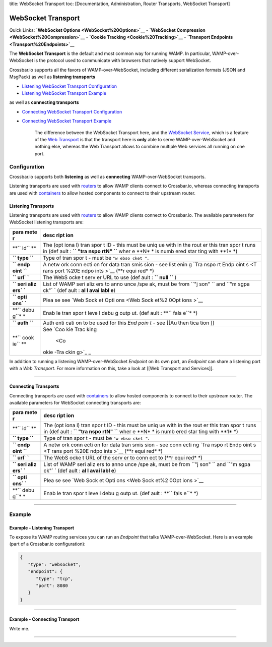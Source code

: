 title: WebSocket Transport toc: [Documentation, Administration, Router
Transports, WebSocket Transport]

WebSocket Transport
===================

Quick Links: **`WebSocket Options <WebSocket%20Options>`__** -
**`WebSocket Compression <WebSocket%20Compression>`__** - **`Cookie
Tracking <Cookie%20Tracking>`__** - **`Transport
Endpoints <Transport%20Endpoints>`__**

The **WebSocket Transport** is the default and most common way for
running WAMP. In particular, WAMP-over-WebSocket is the protocol used to
communicate with browsers that natively support WebSocket.

Crossbar.io supports all the favors of WAMP-over-WebSocket, including
different serialization formats (JSON and MsgPack) as well as
**listening transports**

-  `Listening WebSocket Transport
   Configuration <#listening-transports>`__
-  `Listening WebSocket Transport
   Example <#example---listening-transport>`__

as well as **connecting transports**

-  `Connecting WebSocket Transport
   Configuration <#connecting-transports>`__
-  `Connecting WebSocket Transport
   Example <#example---connecting-transport>`__

    The difference between the WebSocket Transport here, and the
    `WebSocket Service <WebSocket%20Service>`__, which is a feature of
    the `Web Transport <Web%20Transport%20and%20Services>`__ is that the
    transport here is **only** able to serve WAMP-over-WebSocket and
    nothing else, whereas the Web Transport allows to combine multiple
    Web services all running on one port.

Configuration
-------------

Crossbar.io supports both **listening** as well as **connecting**
WAMP-over-WebSocket transports.

Listening transports are used with `routers <Router%20Configuration>`__
to allow WAMP clients connect to Crossbar.io, whereas connecting
transports are used with `containers <Container%20Configuration>`__ to
allow hosted components to connect to their upstream router.

Listening Transports
~~~~~~~~~~~~~~~~~~~~

Listening transports are used with `routers <Router%20Configuration>`__
to allow WAMP clients connect to Crossbar.io. The available parameters
for WebSocket listening transports are:

+------+------+
| para | desc |
| mete | ript |
| r    | ion  |
+======+======+
| **`` | The  |
| id`` | (opt |
| **   | iona |
|      | l)   |
|      | tran |
|      | spor |
|      | t    |
|      | ID - |
|      | this |
|      | must |
|      | be   |
|      | uniq |
|      | ue   |
|      | with |
|      | in   |
|      | the  |
|      | rout |
|      | er   |
|      | this |
|      | tran |
|      | spor |
|      | t    |
|      | runs |
|      | in   |
|      | (def |
|      | ault |
|      | :    |
|      | **`` |
|      | "tra |
|      | nspo |
|      | rtN" |
|      | ``** |
|      | wher |
|      | e    |
|      | **N* |
|      | *    |
|      | is   |
|      | numb |
|      | ered |
|      | star |
|      | ting |
|      | with |
|      | **1* |
|      | *)   |
+------+------+
| **`` | Type |
| type | of   |
| ``** | tran |
|      | spor |
|      | t    |
|      | -    |
|      | must |
|      | be   |
|      | ``"w |
|      | ebso |
|      | cket |
|      | "``. |
+------+------+
| **`` | A    |
| endp | netw |
| oint | ork  |
| ``** | conn |
|      | ecti |
|      | on   |
|      | for  |
|      | data |
|      | tran |
|      | smis |
|      | sion |
|      | -    |
|      | see  |
|      | list |
|      | enin |
|      | g    |
|      | `Tra |
|      | nspo |
|      | rt   |
|      | Endp |
|      | oint |
|      | s <T |
|      | rans |
|      | port |
|      | %20E |
|      | ndpo |
|      | ints |
|      | >`__ |
|      | (**r |
|      | equi |
|      | red* |
|      | *)   |
+------+------+
| **`` | The  |
| url` | WebS |
| `**  | ocke |
|      | t    |
|      | serv |
|      | er   |
|      | URL  |
|      | to   |
|      | use  |
|      | (def |
|      | ault |
|      | :    |
|      | **`` |
|      | null |
|      | ``** |
|      | )    |
+------+------+
| **`` | List |
| seri | of   |
| aliz | WAMP |
| ers` | seri |
| `**  | aliz |
|      | ers  |
|      | to   |
|      | anno |
|      | unce |
|      | /spe |
|      | ak,  |
|      | must |
|      | be   |
|      | from |
|      | ``"j |
|      | son" |
|      | ``   |
|      | and  |
|      | ``"m |
|      | sgpa |
|      | ck"` |
|      | `    |
|      | (def |
|      | ault |
|      | :    |
|      | **al |
|      | l    |
|      | avai |
|      | labl |
|      | e**) |
+------+------+
| **`` | Plea |
| opti | se   |
| ons` | see  |
| `**  | `Web |
|      | Sock |
|      | et   |
|      | Opti |
|      | ons  |
|      | <Web |
|      | Sock |
|      | et%2 |
|      | 0Opt |
|      | ions |
|      | >`__ |
+------+------+
| **`` | Enab |
| debu | le   |
| g``* | tran |
| *    | spor |
|      | t    |
|      | leve |
|      | l    |
|      | debu |
|      | g    |
|      | outp |
|      | ut.  |
|      | (def |
|      | ault |
|      | :    |
|      | **`` |
|      | fals |
|      | e``* |
|      | *)   |
+------+------+
| **`` | Auth |
| auth | enti |
| ``** | cati |
|      | on   |
|      | to   |
|      | be   |
|      | used |
|      | for  |
|      | this |
|      | *End |
|      | poin |
|      | t*   |
|      | -    |
|      | see  |
|      | [[Au |
|      | then |
|      | tica |
|      | tion |
|      | ]]   |
+------+------+
| **`` | See  |
| cook | `Coo |
| ie`` | kie  |
| **   | Trac |
|      | king |
|      |  <Co |
|      | okie |
|      | -Tra |
|      | ckin |
|      | g>`_ |
|      | _    |
+------+------+

In addition to running a listening WAMP-over-WebSocket *Endpoint* on its
own port, an *Endpoint* can share a listening port with a *Web
Transport*. For more information on this, take a look at [[Web Transport
and Services]].

--------------

Connecting Transports
~~~~~~~~~~~~~~~~~~~~~

Connecting transports are used with
`containers <Container%20Configuration>`__ to allow hosted components to
connect to their upstream router. The available parameters for WebSocket
connecting transports are:

+------+------+
| para | desc |
| mete | ript |
| r    | ion  |
+======+======+
| **`` | The  |
| id`` | (opt |
| **   | iona |
|      | l)   |
|      | tran |
|      | spor |
|      | t    |
|      | ID - |
|      | this |
|      | must |
|      | be   |
|      | uniq |
|      | ue   |
|      | with |
|      | in   |
|      | the  |
|      | rout |
|      | er   |
|      | this |
|      | tran |
|      | spor |
|      | t    |
|      | runs |
|      | in   |
|      | (def |
|      | ault |
|      | :    |
|      | **`` |
|      | "tra |
|      | nspo |
|      | rtN" |
|      | ``** |
|      | wher |
|      | e    |
|      | **N* |
|      | *    |
|      | is   |
|      | numb |
|      | ered |
|      | star |
|      | ting |
|      | with |
|      | **1* |
|      | *)   |
+------+------+
| **`` | Type |
| type | of   |
| ``** | tran |
|      | spor |
|      | t    |
|      | -    |
|      | must |
|      | be   |
|      | ``"w |
|      | ebso |
|      | cket |
|      | "``. |
+------+------+
| **`` | A    |
| endp | netw |
| oint | ork  |
| ``** | conn |
|      | ecti |
|      | on   |
|      | for  |
|      | data |
|      | tran |
|      | smis |
|      | sion |
|      | -    |
|      | see  |
|      | conn |
|      | ecti |
|      | ng   |
|      | `Tra |
|      | nspo |
|      | rt   |
|      | Endp |
|      | oint |
|      | s <T |
|      | rans |
|      | port |
|      | %20E |
|      | ndpo |
|      | ints |
|      | >`__ |
|      | (**r |
|      | equi |
|      | red* |
|      | *)   |
+------+------+
| **`` | The  |
| url` | WebS |
| `**  | ocke |
|      | t    |
|      | URL  |
|      | of   |
|      | the  |
|      | serv |
|      | er   |
|      | to   |
|      | conn |
|      | ect  |
|      | to   |
|      | (**r |
|      | equi |
|      | red* |
|      | *)   |
+------+------+
| **`` | List |
| seri | of   |
| aliz | WAMP |
| ers` | seri |
| `**  | aliz |
|      | ers  |
|      | to   |
|      | anno |
|      | unce |
|      | /spe |
|      | ak,  |
|      | must |
|      | be   |
|      | from |
|      | ``"j |
|      | son" |
|      | ``   |
|      | and  |
|      | ``"m |
|      | sgpa |
|      | ck"` |
|      | `    |
|      | (def |
|      | ault |
|      | :    |
|      | **al |
|      | l    |
|      | avai |
|      | labl |
|      | e**) |
+------+------+
| **`` | Plea |
| opti | se   |
| ons` | see  |
| `**  | `Web |
|      | Sock |
|      | et   |
|      | Opti |
|      | ons  |
|      | <Web |
|      | Sock |
|      | et%2 |
|      | 0Opt |
|      | ions |
|      | >`__ |
+------+------+
| **`` | Enab |
| debu | le   |
| g``* | tran |
| *    | spor |
|      | t    |
|      | leve |
|      | l    |
|      | debu |
|      | g    |
|      | outp |
|      | ut.  |
|      | (def |
|      | ault |
|      | :    |
|      | **`` |
|      | fals |
|      | e``* |
|      | *)   |
+------+------+

--------------

Example
-------

Example - Listening Transport
~~~~~~~~~~~~~~~~~~~~~~~~~~~~~

To expose its WAMP routing services you can run an *Endpoint* that talks
WAMP-over-WebSocket. Here is an example (part of a Crossbar.io
configuration):

.. code:: javascript

    {
       "type": "websocket",
       "endpoint": {
          "type": "tcp",
          "port": 8080
       }
    }

--------------

Example - Connecting Transport
~~~~~~~~~~~~~~~~~~~~~~~~~~~~~~

Write me.

--------------
